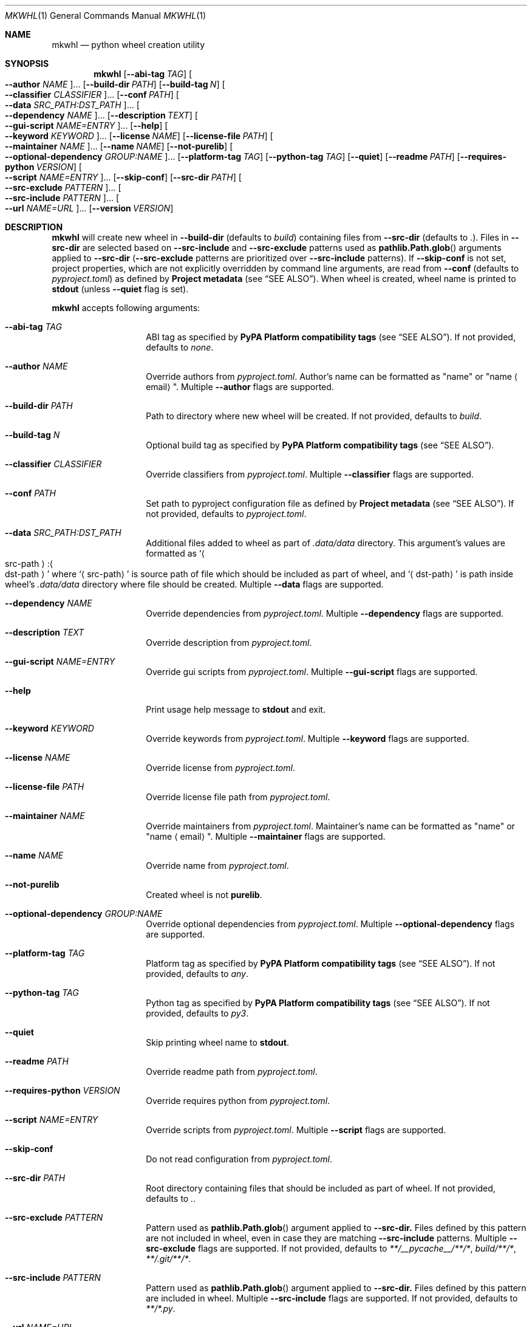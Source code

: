 .Dd October 25, 2023
.Dt MKWHL 1
.Os

.Sh NAME
.Nm mkwhl
.Nd python wheel creation utility

.Sh SYNOPSIS
.Nm
.Op Fl \-abi-tag Ar TAG
.Oo Fl \-author Ar NAME Oc Ns ...
.Op Fl \-build-dir Ar PATH
.Op Fl \-build-tag Ar N
.Oo Fl \-classifier Ar CLASSIFIER Oc Ns ...
.Op Fl \-conf Ar PATH
.Oo Fl \-data Ar SRC_PATH:DST_PATH Oc Ns ...
.Oo Fl \-dependency Ar NAME Oc Ns ...
.Op Fl \-description Ar TEXT
.Oo Fl \-gui-script Ar NAME=ENTRY Oc Ns ...
.Op Fl \-help
.Oo Fl \-keyword Ar KEYWORD Oc Ns ...
.Op Fl \-license Ar NAME
.Op Fl \-license-file Ar PATH
.Oo Fl \-maintainer Ar NAME Oc Ns ...
.Op Fl \-name Ar NAME
.Op Fl \-not-purelib
.Oo Fl \-optional-dependency Ar GROUP:NAME Oc Ns ...
.Op Fl \-platform-tag Ar TAG
.Op Fl \-python-tag Ar TAG
.Op Fl \-quiet
.Op Fl \-readme Ar PATH
.Op Fl \-requires-python Ar VERSION
.Oo Fl \-script Ar NAME=ENTRY Oc Ns ...
.Op Fl \-skip-conf
.Op Fl \-src-dir Ar PATH
.Oo Fl \-src-exclude Ar PATTERN Oc Ns ...
.Oo Fl \-src-include Ar PATTERN Oc Ns ...
.Oo Fl \-url Ar NAME=URL Oc Ns ...
.Op Fl \-version Ar VERSION

.Sh DESCRIPTION
.Nm
will create new wheel in
.Fl \-build-dir
(defaults to
.Pa build )
containing files from
.Fl \-src-dir
(defaults to
.Pa \&. ) .
Files in
.Fl \-src-dir
are selected based on
.Fl \-src-include
and
.Fl \-src-exclude
patterns used as
.Fn pathlib.Path.glob
arguments applied to
.Fl \-src-dir
.Fl ( \-src-exclude
patterns are prioritized over
.Fl \-src-include
patterns).
If
.Fl \-skip-conf
is not set, project properties, which are not explicitly overridden by command
line arguments, are read from
.Fl \-conf
(defaults to
.Pa pyproject.toml )
as defined by
.Sy Project metadata
(see
.Sx SEE ALSO ) .
When wheel is created, wheel name is printed to
.Sy stdout
(unless
.Fl \-quiet
flag is set).

.Nm
accepts following arguments:
.Bl -tag -offset Ds

.It Fl \-abi-tag Ar TAG
ABI tag as specified by
.Sy PyPA Platform compatibility tags
(see
.Sx SEE ALSO ) .
If not provided, defaults to
.Em none .

.It Fl \-author Ar NAME
Override authors from
.Pa pyproject.toml .
Author's name can be formatted as
.Qq name
or
.Qq name Aq email .
Multiple
.Fl \-author
flags are supported.

.It Fl \-build-dir Ar PATH
Path to directory where new wheel will be created.
If not provided, defaults to
.Pa build .

.It Fl \-build-tag Ar N
Optional build tag as specified by
.Sy PyPA Platform compatibility tags
(see
.Sx SEE ALSO ) .

.It Fl \-classifier Ar CLASSIFIER
Override classifiers from
.Pa pyproject.toml .
Multiple
.Fl \-classifier
flags are supported.

.It Fl \-conf Ar PATH
Set path to pyproject configuration file as defined by
.Sy Project metadata
(see
.Sx SEE ALSO ) .
If not provided, defaults to
.Pa pyproject.toml .

.It Fl \-data Ar SRC_PATH:DST_PATH
Additional files added to wheel as part of
.Pa .data/data
directory.
This argument's values are formatted as
.Sq Ao src-path Ac : Ns Ao dst-path Ac
where
.Sq Aq src-path
is source path of file which should be included as part of wheel, and
.Sq Aq dst-path
is path inside wheel's
.Pa .data/data
directory where file should be created.
Multiple
.Fl \-data
flags are supported.

.It Fl \-dependency Ar NAME
Override dependencies from
.Pa pyproject.toml .
Multiple
.Fl \-dependency
flags are supported.

.It Fl \-description Ar TEXT
Override description from
.Pa pyproject.toml .

.It Fl \-gui-script Ar NAME=ENTRY
Override gui scripts from
.Pa pyproject.toml .
Multiple
.Fl \-gui-script
flags are supported.

.It Fl \-help
Print usage help message to
.Sy stdout
and exit.

.It Fl \-keyword Ar KEYWORD
Override keywords from
.Pa pyproject.toml .
Multiple
.Fl \-keyword
flags are supported.

.It Fl \-license Ar NAME
Override license from
.Pa pyproject.toml .

.It Fl \-license-file Ar PATH
Override license file path from
.Pa pyproject.toml .

.It Fl \-maintainer Ar NAME
Override maintainers from
.Pa pyproject.toml .
Maintainer's name can be formatted as
.Qq name
or
.Qq name Aq email .
Multiple
.Fl \-maintainer
flags are supported.

.It Fl \-name Ar NAME
Override name from
.Pa pyproject.toml .

.It Fl \-not-purelib
Created wheel is not
.Sy purelib .

.It Fl \-optional-dependency Ar GROUP:NAME
Override optional dependencies from
.Pa pyproject.toml .
Multiple
.Fl \-optional-dependency
flags are supported.

.It Fl \-platform-tag Ar TAG
Platform tag as specified by
.Sy PyPA Platform compatibility tags
(see
.Sx SEE ALSO ) .
If not provided, defaults to
.Em any .

.It Fl \-python-tag Ar TAG
Python tag as specified by
.Sy PyPA Platform compatibility tags
(see
.Sx SEE ALSO ) .
If not provided, defaults to
.Em py3 .

.It Fl \-quiet
Skip printing wheel name to
.Sy stdout .

.It Fl \-readme Ar PATH
Override readme path from
.Pa pyproject.toml .

.It Fl \-requires-python Ar VERSION
Override requires python from
.Pa pyproject.toml .

.It Fl \-script Ar NAME=ENTRY
Override scripts from
.Pa pyproject.toml .
Multiple
.Fl \-script
flags are supported.

.It Fl \-skip-conf
Do not read configuration from
.Pa pyproject.toml .

.It Fl \-src-dir Ar PATH
Root directory containing files that should be included as part of wheel.
If not provided, defaults to
.Pa \&. .

.It Fl \-src-exclude Ar PATTERN
Pattern used as
.Fn pathlib.Path.glob
argument applied to
.Fl \-src-dir.
Files defined by this pattern are not included in wheel, even in case they
are matching
.Fl \-src-include
patterns.
Multiple
.Fl \-src-exclude
flags are supported.
If not provided, defaults to
.Pa **/__pycache__/**/* , build/**/* , **/.git/**/* .

.It Fl \-src-include Ar PATTERN
Pattern used as
.Fn pathlib.Path.glob
argument applied to
.Fl \-src-dir.
Files defined by this pattern are included in wheel.
Multiple
.Fl \-src-include
flags are supported.
If not provided, defaults to
.Pa **/*.py .

.It Fl \-url Ar NAME=URL
Override urls from
.Pa pyproject.toml .
Multiple
.Fl \-url
flags are supported.

.It Fl \-version Ar VERSION
Override version from
.Pa pyproject.toml .

.El

.Sh FILES
.Bl -tag
.It Pa pyproject.toml
Optional pyproject configuration file searched for in current working
directory.
All configuration properties from this file can be overridden with
command line arguments (including location of
.Pa pyproject.toml ) .

.Sh EXIT STATUS
.Ex -std

.Sh SEE ALSO
.Bl -tag
.It PyPA Platform compatibility tags
.Lk https://packaging.python.org/en/latest/specifications/platform-compatibility-tags
.It PyPA Project metadata
.Lk https://packaging.python.org/en/latest/specifications/declaring-project-metadata
.It PyPA Core metadata
.Lk https://packaging.python.org/en/latest/specifications/core-metadata
.El

.Sh AUTHORS
.An Bozo Kopic Aq Mt bozo@kopic.xyz
